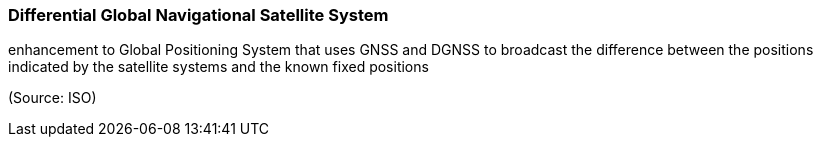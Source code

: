 === Differential Global Navigational Satellite System

enhancement to Global Positioning System that uses GNSS and DGNSS to broadcast the difference between the positions indicated by the satellite systems and the known fixed positions

(Source: ISO)

